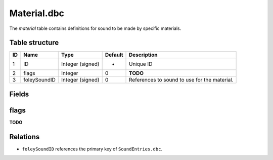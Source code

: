 .. _file-formats-dbc-material:

============
Material.dbc
============

The *material* table contains definitions for sound to be made by
specific materials.

Table structure
---------------

+------+----------------+--------------------+-----------+------------------------------------------------+
| ID   | Name           | Type               | Default   | Description                                    |
+======+================+====================+===========+================================================+
| 1    | ID             | Integer (signed)   | -         | Unique ID                                      |
+------+----------------+--------------------+-----------+------------------------------------------------+
| 2    | flags          | Integer            | 0         | **TODO**                                       |
+------+----------------+--------------------+-----------+------------------------------------------------+
| 3    | foleySoundID   | Integer (signed)   | 0         | References to sound to use for the material.   |
+------+----------------+--------------------+-----------+------------------------------------------------+

Fields
------

flags
-----

**TODO**

Relations
---------

-  ``foleySoundID`` references the primary key of ``SoundEntries.dbc``.

